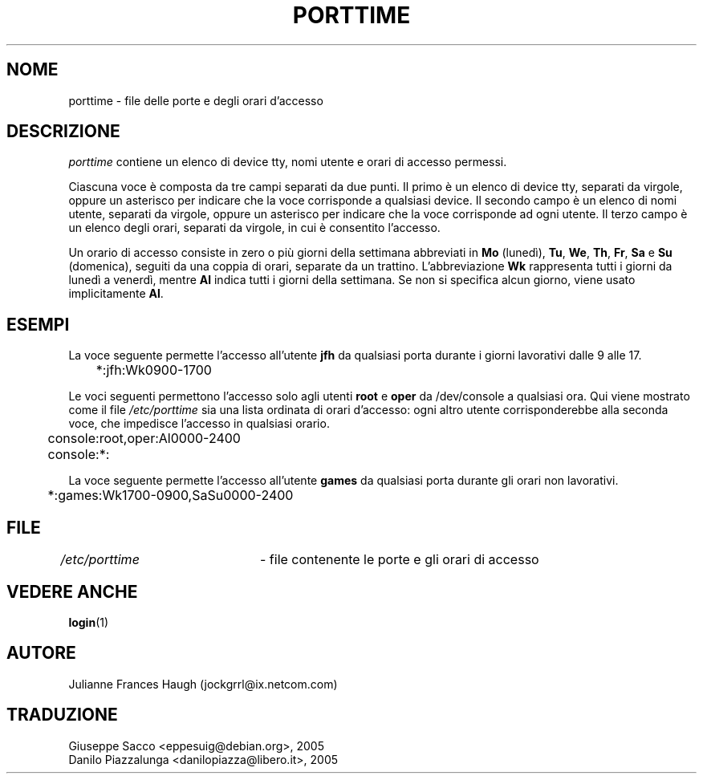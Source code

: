 .\" This file was generated with po4a. Translate the source file.
.\" 
.\" $Id: porttime.5,v 1.2 2005/12/01 20:38:26 kloczek Exp $
.\" Copyright 1989 - 1990, Julianne Frances Haugh
.\" All rights reserved.
.\"
.\" Redistribution and use in source and binary forms, with or without
.\" modification, are permitted provided that the following conditions
.\" are met:
.\" 1. Redistributions of source code must retain the above copyright
.\"    notice, this list of conditions and the following disclaimer.
.\" 2. Redistributions in binary form must reproduce the above copyright
.\"    notice, this list of conditions and the following disclaimer in the
.\"    documentation and/or other materials provided with the distribution.
.\" 3. Neither the name of Julianne F. Haugh nor the names of its contributors
.\"    may be used to endorse or promote products derived from this software
.\"    without specific prior written permission.
.\"
.\" THIS SOFTWARE IS PROVIDED BY JULIE HAUGH AND CONTRIBUTORS ``AS IS'' AND
.\" ANY EXPRESS OR IMPLIED WARRANTIES, INCLUDING, BUT NOT LIMITED TO, THE
.\" IMPLIED WARRANTIES OF MERCHANTABILITY AND FITNESS FOR A PARTICULAR PURPOSE
.\" ARE DISCLAIMED.  IN NO EVENT SHALL JULIE HAUGH OR CONTRIBUTORS BE LIABLE
.\" FOR ANY DIRECT, INDIRECT, INCIDENTAL, SPECIAL, EXEMPLARY, OR CONSEQUENTIAL
.\" DAMAGES (INCLUDING, BUT NOT LIMITED TO, PROCUREMENT OF SUBSTITUTE GOODS
.\" OR SERVICES; LOSS OF USE, DATA, OR PROFITS; OR BUSINESS INTERRUPTION)
.\" HOWEVER CAUSED AND ON ANY THEORY OF LIABILITY, WHETHER IN CONTRACT, STRICT
.\" LIABILITY, OR TORT (INCLUDING NEGLIGENCE OR OTHERWISE) ARISING IN ANY WAY
.\" OUT OF THE USE OF THIS SOFTWARE, EVEN IF ADVISED OF THE POSSIBILITY OF
.\" SUCH DAMAGE.
.TH PORTTIME 5   
.SH NOME
porttime \- file delle porte e degli orari d'accesso
.SH DESCRIZIONE
\fIporttime\fP contiene un elenco di device tty, nomi utente e orari di accesso 
permessi.
.PP
Ciascuna voce è composta da tre campi separati da due punti. Il primo è un 
elenco di device tty, separati da virgole, oppure un asterisco per indicare 
che la voce corrisponde a qualsiasi device. Il secondo campo è un elenco di 
nomi utente, separati da virgole, oppure un asterisco per indicare che la 
voce corrisponde ad ogni utente. Il terzo campo è un elenco degli orari, 
separati da virgole, in cui è consentito l'accesso.
.PP
Un orario di accesso consiste in zero o più giorni della settimana 
abbreviati in \fBMo\fP (lunedì), \fBTu\fP, \fBWe\fP, \fBTh\fP, \fBFr\fP, \fBSa\fP e \fBSu\fP 
(domenica), seguiti da una coppia di orari, separate da un 
trattino. L'abbreviazione \fBWk\fP rappresenta tutti i giorni da lunedì a 
venerdì, mentre \fBAl\fP indica tutti i giorni della settimana. Se non si 
specifica alcun giorno, viene usato implicitamente \fBAl\fP.
.SH ESEMPI
La voce seguente permette l'accesso all'utente \fBjfh\fP da qualsiasi porta 
durante i giorni lavorativi dalle 9 alle 17.
.br
.sp 1
	*:jfh:Wk0900\-1700
.br
.sp 1
Le voci seguenti permettono l'accesso solo agli utenti \fBroot\fP e \fBoper\fP da 
/dev/console a qualsiasi ora. Qui viene mostrato come il file 
\fI/etc/porttime\fP sia una lista ordinata di orari d'accesso: ogni altro 
utente corrisponderebbe alla seconda voce, che impedisce l'accesso in 
qualsiasi orario.
.br
.sp 1
	console:root,oper:Al0000\-2400
.br
	console:*:
.br
.sp 1
La voce seguente permette l'accesso all'utente \fBgames\fP da qualsiasi porta 
durante gli orari non lavorativi.
.br
.sp 1
	*:games:Wk1700\-0900,SaSu0000\-2400
.br
.sp 1
.SH FILE
\fI/etc/porttime\fP	\- file contenente le porte e gli orari di accesso
.SH "VEDERE ANCHE"
\fBlogin\fP(1)
.SH AUTORE
Julianne Frances Haugh (jockgrrl@ix.netcom.com)
.SH TRADUZIONE
.nf
Giuseppe Sacco <eppesuig@debian.org>, 2005
Danilo Piazzalunga <danilopiazza@libero.it>, 2005
.fi

